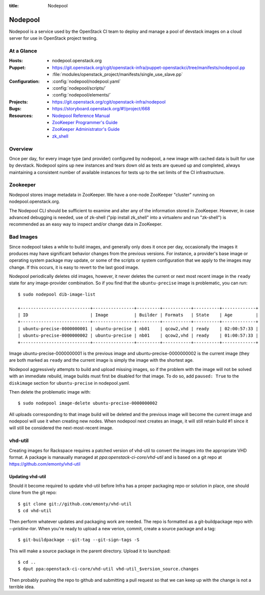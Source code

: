 :title: Nodepool

.. _nodepool:

Nodepool
########

Nodepool is a service used by the OpenStack CI team to deploy and manage a pool
of devstack images on a cloud server for use in OpenStack project testing.

At a Glance
===========

:Hosts:
  * nodepool.openstack.org
:Puppet:
  * https://git.openstack.org/cgit/openstack-infra/puppet-openstackci/tree/manifests/nodepool.pp
  * :file:`modules/openstack_project/manifests/single_use_slave.pp`
:Configuration:
  * :config:`nodepool/nodepool.yaml`
  * :config:`nodepool/scripts/`
  * :config:`nodepool/elements/`
:Projects:
  * https://git.openstack.org/cgit/openstack-infra/nodepool
:Bugs:
  * https://storyboard.openstack.org/#!/project/668
:Resources:
  * `Nodepool Reference Manual <http://docs.openstack.org/infra/nodepool>`_
  * `ZooKeeper Programmer's Guide <https://zookeeper.apache.org/doc/trunk/zookeeperProgrammers.html>`_
  * `ZooKeeper Administrator's Guide <https://zookeeper.apache.org/doc/trunk/zookeeperAdmin.html>`_
  * `zk_shell <https://pypi.python.org/pypi/zk_shell/>`_

Overview
========

Once per day, for every image type (and provider) configured by
nodepool, a new image with cached data is built for use by devstack.
Nodepool spins up new instances and tears down old as tests are queued
up and completed, always maintaining a consistent number of available
instances for tests up to the set limits of the CI infrastructure.

Zookeeper
=========

Nodepool stores image metadata in ZooKeeper.  We have a one-node
ZooKeeper "cluster" running on nodepool.openstack.org.

The Nodepool CLI should be sufficient to examine and alter any of the
information stored in ZooKeeper.  However, in case advanced debugging
is needed, use of zk-shell ("pip install zk_shell" into a virtualenv
and run "zk-shell") is recommended as an easy way to inspect and/or
change data in ZooKeeper.

Bad Images
==========

Since nodepool takes a while to build images, and generally only does
it once per day, occasionally the images it produces may have
significant behavior changes from the previous versions.  For
instance, a provider's base image or operating system package may
update, or some of the scripts or system configuration that we apply
to the images may change.  If this occurs, it is easy to revert to the
last good image.

Nodepool periodically deletes old images, however, it never deletes
the current or next most recent image in the ``ready`` state for any
image-provider combination.  So if you find that the
``ubuntu-precise`` image is problematic, you can run::

  $ sudo nodepool dib-image-list

  +---------------------------+----------------+---------+-----------+----------+-------------+
  | ID                        | Image          | Builder | Formats   | State    | Age         |
  +---------------------------+----------------+---------+-----------+----------+-------------+
  | ubuntu-precise-0000000001 | ubuntu-precise | nb01    | qcow2,vhd | ready    | 02:00:57:33 |
  | ubuntu-precise-0000000002 | ubuntu-precise | nb01    | qcow2,vhd | ready    | 01:00:57:33 |
  +---------------------------+----------------+---------+-----------+----------+-------------+

Image ubuntu-precise-0000000001 is the previous image and
ubuntu-precise-0000000002 is the current image (they are both marked
as ``ready`` and the current image is simply the image with the
shortest age.

Nodepool aggressively attempts to build and upload missing images, so
if the problem with the image will not be solved with an immediate
rebuild, image builds must first be disabled for that image.  To do
so, add ``paused: True`` to the ``diskimage`` section for
``ubuntu-precise`` in nodepool.yaml.

Then delete the problematic image with::

  $ sudo nodepool image-delete ubuntu-precise-0000000002

All uploads corresponding to that image build will be deleted and the
previous image will become the current image and nodepool will use it
when creating new nodes.  When nodepool next creates an image, it will
still retain build #1 since it will still be considered the
next-most-recent image.

vhd-util
========

Creating images for Rackspace requires a patched version of vhd-util to convert
the images into the appropriate VHD format. A package is manaually managed
at `ppa:openstack-ci-core/vhd-util` and is based on a git repo at
https://github.com/emonty/vhd-util

Updating vhd-util
-----------------

Should it become required to update vhd-util before Infra has a proper
packaging repo or solution in place, one should clone from the git repo::

  $ git clone git://github.com/emonty/vhd-util
  $ cd vhd-util

Then perform whatever updates and packaging work are needed. The repo is
formatted as a git-buildpackage repo with `--pristine-tar`. When you're ready
to upload a new verion, commit, create a source package and a tag::

  $ git-buildpackage --git-tag --git-sign-tags -S

This will make a source package in the parent directory. Upload it to
launchpad::

  $ cd ..
  $ dput ppa:openstack-ci-core/vhd-util vhd-util_$version_source.changes

Then probably pushing the repo to github and submitting a pull request so that
we can keep up with the change is not a terrible idea.
